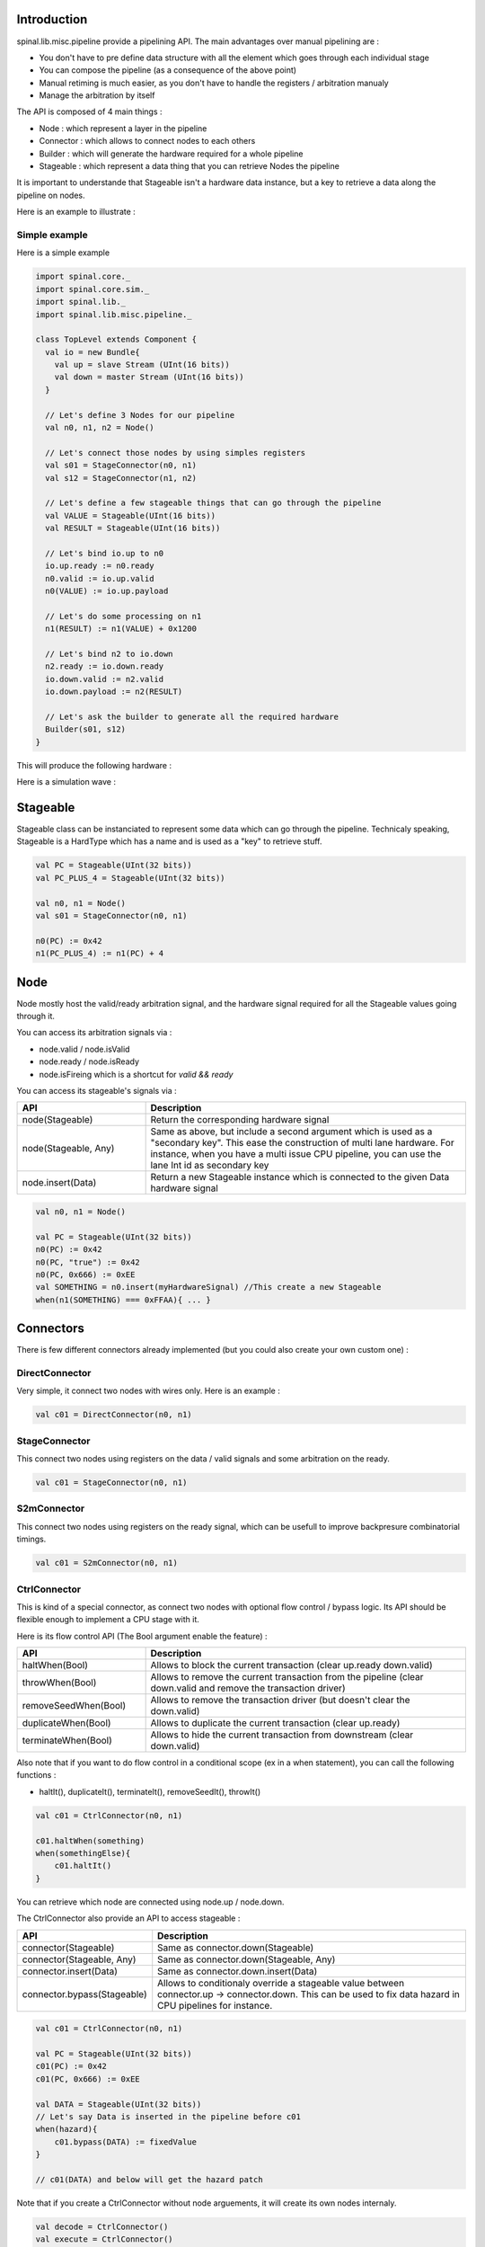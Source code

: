 
Introduction
============

spinal.lib.misc.pipeline provide a pipelining API. The main advantages over manual pipelining are : 

- You don't have to pre define data structure with all the element which goes through each individual stage
- You can compose the pipeline (as a consequence of the above point)
- Manual retiming is much easier, as you don't have to handle the registers / arbitration manualy
- Manage the arbitration by itself

The API is composed of 4 main things : 

- Node : which represent a layer in the pipeline
- Connector : which allows to connect nodes to each others
- Builder : which will generate the hardware required for a whole pipeline
- Stageable : which represent a data thing that you can retrieve Nodes the pipeline 

It is important to understande that Stageable isn't a hardware data instance, but a key to retrieve a data along the pipeline on nodes.

Here is an example to illustrate : 

.. image:: /asset/image/pipeline/intro_pip.png
   :scale: 70 %

Simple example
----------------

Here is a simple example


.. code-block:: scala

    import spinal.core._
    import spinal.core.sim._
    import spinal.lib._
    import spinal.lib.misc.pipeline._

    class TopLevel extends Component {
      val io = new Bundle{
        val up = slave Stream (UInt(16 bits))
        val down = master Stream (UInt(16 bits))
      }

      // Let's define 3 Nodes for our pipeline
      val n0, n1, n2 = Node()

      // Let's connect those nodes by using simples registers
      val s01 = StageConnector(n0, n1)
      val s12 = StageConnector(n1, n2)

      // Let's define a few stageable things that can go through the pipeline
      val VALUE = Stageable(UInt(16 bits))
      val RESULT = Stageable(UInt(16 bits))

      // Let's bind io.up to n0
      io.up.ready := n0.ready
      n0.valid := io.up.valid
      n0(VALUE) := io.up.payload

      // Let's do some processing on n1
      n1(RESULT) := n1(VALUE) + 0x1200

      // Let's bind n2 to io.down
      n2.ready := io.down.ready
      io.down.valid := n2.valid
      io.down.payload := n2(RESULT)

      // Let's ask the builder to generate all the required hardware
      Builder(s01, s12)
    }

This will produce the following hardware : 

.. image:: /asset/image/pipeline/simple_pip.png
   :scale: 70 %

Here is a simulation wave : 

.. image:: /asset/image/pipeline/simple_wave.png



Stageable
============

Stageable class can be instanciated to represent some data which can go through the pipeline. Technicaly speaking, Stageable is a HardType which has a name and is used as a "key" to retrieve stuff.

.. code-block:: scala
    
    val PC = Stageable(UInt(32 bits))
    val PC_PLUS_4 = Stageable(UInt(32 bits))

    val n0, n1 = Node()
    val s01 = StageConnector(n0, n1)

    n0(PC) := 0x42
    n1(PC_PLUS_4) := n1(PC) + 4


Node
============

Node mostly host the valid/ready arbitration signal, and the hardware signal required for all the Stageable values going through it.

You can access its arbitration signals via :

- node.valid / node.isValid
- node.ready / node.isReady
- node.isFireing which is a shortcut for `valid && ready`

You can access its stageable's signals via : 

.. list-table::
   :header-rows: 1
   :widths: 2 5

   * - API
     - Description
   * - node(Stageable)
     - Return the corresponding hardware signal
   * - node(Stageable, Any)
     - Same as above, but include a second argument which is used as a "secondary key". This ease the construction of multi lane hardware. For instance, when you have a multi issue CPU pipeline, you can use the lane Int id as secondary key
   * - node.insert(Data)
     - Return a new Stageable instance which is connected to the given Data hardware signal



.. code-block:: scala
    
    val n0, n1 = Node()

    val PC = Stageable(UInt(32 bits))
    n0(PC) := 0x42
    n0(PC, "true") := 0x42
    n0(PC, 0x666) := 0xEE
    val SOMETHING = n0.insert(myHardwareSignal) //This create a new Stageable
    when(n1(SOMETHING) === 0xFFAA){ ... }
    

Connectors
============

There is few different connectors already implemented (but you could also create your own custom one) :

DirectConnector
------------------

Very simple, it connect two nodes with wires only. Here is an example : 


.. code-block:: scala
    
    val c01 = DirectConnector(n0, n1)



StageConnector
------------------

This connect two nodes using registers on the data / valid signals and some arbitration on the ready.

.. code-block:: scala
    
    val c01 = StageConnector(n0, n1)


S2mConnector
------------------

This connect two nodes using registers on the ready signal, which can be usefull to improve backpresure combinatorial timings.

.. code-block:: scala
    
    val c01 = S2mConnector(n0, n1)

CtrlConnector
------------------

This is kind of a special connector, as connect two nodes with optional flow control / bypass logic. Its API should be flexible enough to implement a CPU stage with it.

Here is its flow control API (The Bool argument enable the feature) :

.. list-table::
   :header-rows: 1
   :widths: 2 5

   * - API
     - Description
   * - haltWhen(Bool)
     - Allows to block the current transaction (clear up.ready down.valid)
   * - throwWhen(Bool)
     - Allows to remove the current transaction from the pipeline (clear down.valid and remove the transaction driver)
   * - removeSeedWhen(Bool)
     - Allows to remove the transaction driver (but doesn't clear the down.valid)
   * - duplicateWhen(Bool)
     - Allows to duplicate the current transaction (clear up.ready)
   * - terminateWhen(Bool)
     - Allows to hide the current transaction from downstream (clear down.valid)

Also note that if you want to do flow control in a conditional scope (ex in a when statement), you can call the following functions :

- haltIt(), duplicateIt(), terminateIt(), removeSeedIt(), throwIt()

.. code-block:: scala
    
    val c01 = CtrlConnector(n0, n1)

    c01.haltWhen(something)
    when(somethingElse){
        c01.haltIt()
    }

You can retrieve which node are connected using node.up / node.down.

The CtrlConnector also provide an API to access stageable :

.. list-table::
   :header-rows: 1
   :widths: 2 5

   * - API
     - Description
   * - connector(Stageable)
     - Same as connector.down(Stageable)
   * - connector(Stageable, Any)
     - Same as connector.down(Stageable, Any)
   * - connector.insert(Data)
     - Same as connector.down.insert(Data)
   * - connector.bypass(Stageable)
     - Allows to conditionaly override a stageable value between connector.up -> connector.down. This can be used to fix data hazard in CPU pipelines for instance.


.. code-block:: scala
    
    val c01 = CtrlConnector(n0, n1)

    val PC = Stageable(UInt(32 bits))
    c01(PC) := 0x42
    c01(PC, 0x666) := 0xEE

    val DATA = Stageable(UInt(32 bits))
    // Let's say Data is inserted in the pipeline before c01
    when(hazard){
        c01.bypass(DATA) := fixedValue
    }
    
    // c01(DATA) and below will get the hazard patch

Note that if you create a CtrlConnector without node arguements, it will create its own nodes internaly.

.. code-block:: scala

    val decode = CtrlConnector()
    val execute = CtrlConnector()

    val d2e = StageConnector(decode.down, execute.up)


Other connectors
------------------------------------

There is also a JoinConnector / ForkConnector implemented.

Your custom connector
------------------------------------

You can implement your custom connectors by implementing the Connector base class.

.. code-block:: scala

    trait Connector extends Area{
      def ups : Seq[Node]
      def downs : Seq[Node]

      def propagateDown(): Unit
      def propagateUp(): Unit
      def build() : Unit
    }


Builder
============

To generate the hardware of your pipeline, you need to give a list of all the connectors used in your pipeline.


.. code-block:: scala

      // Let's define 3 Nodes for our pipeline
      val n0, n1, n2 = Node()

      // Let's connect those nodes by using simples registers
      val s01 = StageConnector(n0, n1)
      val s12 = StageConnector(n1, n2)

      // Let's ask the builder to generate all the required hardware
      Builder(s01, s12)

